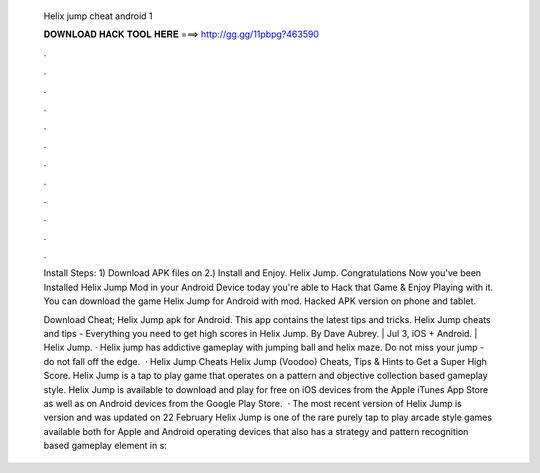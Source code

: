   Helix jump cheat android 1
  
  
  
  𝐃𝐎𝐖𝐍𝐋𝐎𝐀𝐃 𝐇𝐀𝐂𝐊 𝐓𝐎𝐎𝐋 𝐇𝐄𝐑𝐄 ===> http://gg.gg/11pbpg?463590
  
  
  
  .
  
  
  
  .
  
  
  
  .
  
  
  
  .
  
  
  
  .
  
  
  
  .
  
  
  
  .
  
  
  
  .
  
  
  
  .
  
  
  
  .
  
  
  
  .
  
  
  
  .
  
  Install Steps: 1) Download APK files on  2.) Install and Enjoy. Helix Jump. Congratulations Now you've been Installed Helix Jump Mod in your Android Device today you're able to Hack that Game & Enjoy Playing with it. You can download the game Helix Jump for Android with mod. Hacked APK version on phone and tablet.
  
  Download Cheat; Helix Jump apk for Android. This app contains the latest tips and tricks. Helix Jump cheats and tips - Everything you need to get high scores in Helix Jump. By Dave Aubrey. | Jul 3, iOS + Android. | Helix Jump. · Helix jump has addictive gameplay with jumping ball and helix maze. Do not miss your jump - do not fall off the edge.  · Helix Jump Cheats Helix Jump (Voodoo) Cheats, Tips & Hints to Get a Super High Score. Helix Jump is a tap to play game that operates on a pattern and objective collection based gameplay style. Helix Jump is available to download and play for free on iOS devices from the Apple iTunes App Store as well as on Android devices from the Google Play Store.  · The most recent version of Helix Jump is version and was updated on 22 February Helix Jump is one of the rare purely tap to play arcade style games available both for Apple and Android operating devices that also has a strategy and pattern recognition based gameplay element in s: 

